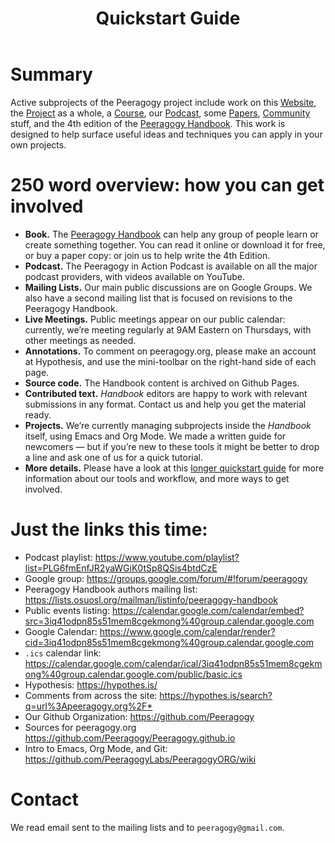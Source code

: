 #+TITLE: Quickstart Guide

* Summary

Active subprojects of the Peeragogy project include work on this
[[file:website.org][Website]], the [[file:project.org][Project]] as a whole, a [[file:course.org][Course]], our [[file:podcast.org][Podcast]], some [[file:paper.org][Papers]],
[[file:community.org][Community]] stuff, and the 4th edition of the [[file:handbook.org][Peeragogy Handbook]].  This
work is designed to help surface useful ideas and techniques you can
apply in your own projects.

* 250 word overview: how you can get involved

- *Book.* The [[https://peeragogy.org/][Peeragogy Handbook]] can help any group of people learn or
  create something together. You can read it online or download it for
  free, or buy a paper copy: or join us to help write the 4th Edition.
- *Podcast.* The Peeragogy in Action Podcast is available on all the
  major podcast providers, with videos available on YouTube.
- *Mailing Lists.* Our main public discussions are on Google Groups.  We
  also have a second mailing list that is focused on revisions to the
  Peeragogy Handbook.
- *Live Meetings.* Public meetings appear on our public calendar:
  currently, we’re meeting regularly at 9AM Eastern on Thursdays, with
  other meetings as needed.
- *Annotations.* To comment on peeragogy.org, please make an account at
  Hypothesis, and use the mini-toolbar on the right-hand side of each
  page.
- *Source code.* The Handbook content is archived on Github Pages.
- *Contributed text.* /Handbook/ editors are happy to work with relevant
  submissions in any format. Contact us and help you get the material
  ready.
- *Projects.* We’re currently managing subprojects inside the /Handbook/
  itself, using Emacs and Org Mode.  We made a written guide for
  newcomers — but if you’re new to these tools it might be better to
  drop a line and ask one of us for a quick tutorial.
- *More details.* Please have a look at this [[https://github.com/Peeragogy/peeragogy-handbook/wiki/Quickstart-guide][longer quickstart guide]] for
  more information about our tools and workflow, and more ways to get
  involved.

* Just the links this time:

- Podcast playlist: [[https://www.youtube.com/playlist?list=PLG6fmEnfJR2yaWGiK0tSp8QSis4btdCzE][https://www.youtube.com/playlist?list=PLG6fmEnfJR2yaWGiK0tSp8QSis4btdCzE]]
- Google group: [[https://groups.google.com/forum/#!forum/peeragogy][https://groups.google.com/forum/#!forum/peeragogy]]
- Peeragogy Handbook authors mailing list: [[https://lists.osuosl.org/mailman/listinfo/peeragogy-handbook][https://lists.osuosl.org/mailman/listinfo/peeragogy-handbook]]
- Public events listing: [[https://calendar.google.com/calendar/embed?src=3iq41odpn85s51mem8cgekmong%40group.calendar.google.com][https://calendar.google.com/calendar/embed?src=3iq41odpn85s51mem8cgekmong%40group.calendar.google.com]]
- Google Calendar: [[https://www.google.com/calendar/render?cid=3iq41odpn85s51mem8cgekmong%40group.calendar.google.com][https://www.google.com/calendar/render?cid=3iq41odpn85s51mem8cgekmong%40group.calendar.google.com]]
- =.ics= calendar link: [[https://calendar.google.com/calendar/ical/3iq41odpn85s51mem8cgekmong%40group.calendar.google.com/public/basic.ics][https://calendar.google.com/calendar/ical/3iq41odpn85s51mem8cgekmong%40group.calendar.google.com/public/basic.ics]]
- Hypothesis: [[https://hypothes.is/][https://hypothes.is/]]
- Comments from across the site: [[https://hypothes.is/search?q=url%3Apeeragogy.org%2F*][https://hypothes.is/search?q=url%3Apeeragogy.org%2F*]]
- Our Github Organization: [[https://github.com/Peeragogy][https://github.com/Peeragogy]]
- Sources for peeragogy.org [[https://github.com/Peeragogy/Peeragogy.github.io][https://github.com/Peeragogy/Peeragogy.github.io]]
- Intro to Emacs, Org Mode, and Git: [[https://github.com/PeeragogyLabs/PeeragogyORG/wiki][https://github.com/PeeragogyLabs/PeeragogyORG/wiki]]

* Contact

We read email sent to the mailing lists and to =peeragogy@gmail.com=.
